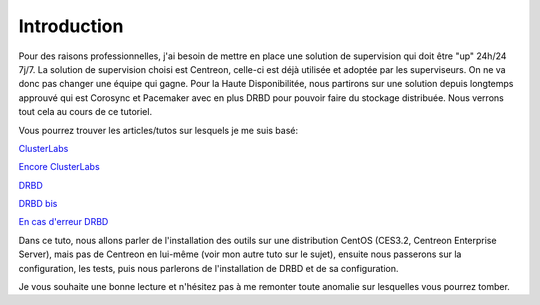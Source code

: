********************
Introduction
********************

Pour des raisons professionnelles, j'ai besoin de mettre en place une solution de supervision qui doit être "up" 24h/24 7j/7.
La solution de supervision choisi est Centreon, celle-ci est déjà utilisée et adoptée par les superviseurs. On ne va donc pas changer une équipe qui gagne.
Pour la Haute Disponibilitée, nous partirons sur une solution depuis longtemps approuvé qui est Corosync et Pacemaker avec en plus DRBD pour pouvoir faire du stockage distribuée.
Nous verrons tout cela au cours de ce tutoriel.

Vous pourrez trouver les articles/tutos sur lesquels je me suis basé:

`ClusterLabs <http://clusterlabs.org/doc/en-US/Pacemaker/1.1-pcs/html/Cluster_from_Scratch/_configure_corosync.html>`_

`Encore ClusterLabs <http://clusterlabs.org/doc/en-US/Pacemaker/1.1/html/Pacemaker_Explained/>`_

`DRBD <http://www.dbsysnet.com/2015/09/drbd-sur-debian-6/>`_

`DRBD bis <http://www.dbsysnet.com/2015/09/un-cluster-drbdmysql-avec-heartbeat-sur-debian-7/>`_

`En cas d'erreur DRBD <https://www.guillaume-leduc.fr/recuperer-drbd-de-letat-standalone-unknown.html>`_


Dans ce tuto, nous allons parler de l'installation des outils sur une distribution CentOS (CES3.2, Centreon Enterprise Server), mais pas de Centreon en lui-même (voir mon autre tuto sur le sujet), ensuite nous passerons sur la configuration, les tests, puis nous parlerons de l'installation de DRBD et de sa configuration.

Je vous souhaite une bonne lecture et n'hésitez pas à me remonter toute anomalie sur lesquelles vous pourrez tomber.
